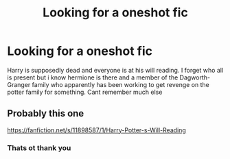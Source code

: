#+TITLE: Looking for a oneshot fic

* Looking for a oneshot fic
:PROPERTIES:
:Author: Aniki356
:Score: 3
:DateUnix: 1616890826.0
:DateShort: 2021-Mar-28
:FlairText: What's That Fic?
:END:
Harry is supposedly dead and everyone is at his will reading. I forget who all is present but i know hermione is there and a member of the Dagworth-Granger family who apparently has been working to get revenge on the potter family for something. Cant remember much else


** Probably this one

[[https://fanfiction.net/s/11898587/1/Harry-Potter-s-Will-Reading]]
:PROPERTIES:
:Author: runexilus
:Score: 2
:DateUnix: 1616951795.0
:DateShort: 2021-Mar-28
:END:

*** Thats ot thank you
:PROPERTIES:
:Author: Aniki356
:Score: 1
:DateUnix: 1616951911.0
:DateShort: 2021-Mar-28
:END:
